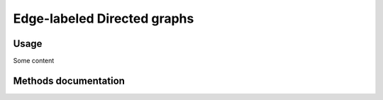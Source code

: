 Edge-labeled Directed graphs
============================

Usage
-----

Some content

Methods documentation
---------------------

.. doxygenclass:: BaseGraph::EdgeLabeledDirectedGraph
    :project: BaseGraph
    :members:
